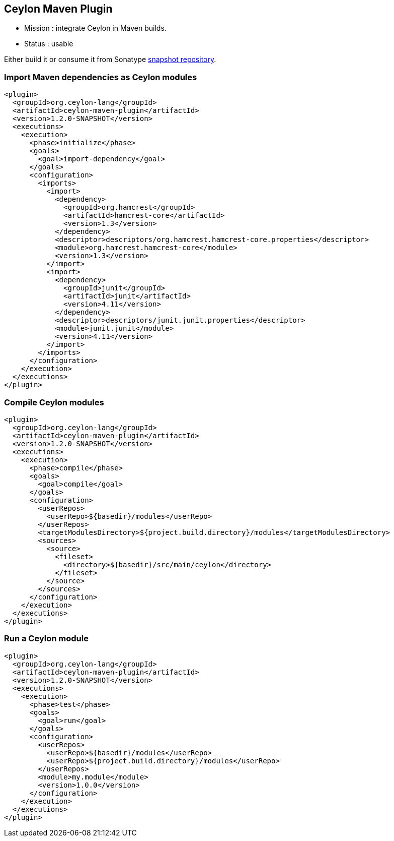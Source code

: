 == Ceylon Maven Plugin

- Mission : integrate Ceylon in Maven builds.
- Status  : usable

Either build it or consume it from Sonatype https://oss.sonatype.org/content/repositories/snapshots/org/ceylon-lang/[snapshot repository].

=== Import Maven dependencies as Ceylon modules

----
<plugin>
  <groupId>org.ceylon-lang</groupId>
  <artifactId>ceylon-maven-plugin</artifactId>
  <version>1.2.0-SNAPSHOT</version>
  <executions>
    <execution>
      <phase>initialize</phase>
      <goals>
        <goal>import-dependency</goal>
      </goals>
      <configuration>
        <imports>
          <import>
            <dependency>
              <groupId>org.hamcrest</groupId>
              <artifactId>hamcrest-core</artifactId>
              <version>1.3</version>
            </dependency>
            <descriptor>descriptors/org.hamcrest.hamcrest-core.properties</descriptor>
            <module>org.hamcrest.hamcrest-core</module>
            <version>1.3</version>
          </import>
          <import>
            <dependency>
              <groupId>junit</groupId>
              <artifactId>junit</artifactId>
              <version>4.11</version>
            </dependency>
            <descriptor>descriptors/junit.junit.properties</descriptor>
            <module>junit.junit</module>
            <version>4.11</version>
          </import>
        </imports>
      </configuration>
    </execution>
  </executions>
</plugin>
----

=== Compile Ceylon modules

----
<plugin>
  <groupId>org.ceylon-lang</groupId>
  <artifactId>ceylon-maven-plugin</artifactId>
  <version>1.2.0-SNAPSHOT</version>
  <executions>
    <execution>
      <phase>compile</phase>
      <goals>
        <goal>compile</goal>
      </goals>
      <configuration>
        <userRepos>
          <userRepo>${basedir}/modules</userRepo>
        </userRepos>
        <targetModulesDirectory>${project.build.directory}/modules</targetModulesDirectory>
        <sources>
          <source>
            <fileset>
              <directory>${basedir}/src/main/ceylon</directory>
            </fileset>
          </source>
        </sources>
      </configuration>
    </execution>
  </executions>
</plugin>
----

=== Run a Ceylon module

----
<plugin>
  <groupId>org.ceylon-lang</groupId>
  <artifactId>ceylon-maven-plugin</artifactId>
  <version>1.2.0-SNAPSHOT</version>
  <executions>
    <execution>
      <phase>test</phase>
      <goals>
        <goal>run</goal>
      </goals>
      <configuration>
        <userRepos>
          <userRepo>${basedir}/modules</userRepo>
          <userRepo>${project.build.directory}/modules</userRepo>
        </userRepos>
        <module>my.module</module>
        <version>1.0.0</version>
      </configuration>
    </execution>
  </executions>
</plugin>
----

